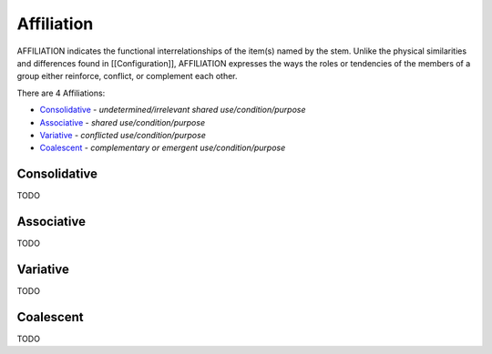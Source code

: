 Affiliation
-----------

AFFILIATION indicates the functional interrelationships of the item(s) named
by the stem. Unlike the physical similarities and differences found in
[[Configuration]], AFFILIATION expresses the ways the roles or tendencies of
the members of a group either reinforce, conflict, or complement each other.

There are 4 Affiliations:

- `Consolidative`_ - *undetermined/irrelevant shared use/condition/purpose*
- `Associative`_ - *shared use/condition/purpose*
- `Variative`_ - *conflicted use/condition/purpose*
- `Coalescent`_ - *complementary or emergent use/condition/purpose*

Consolidative
^^^^^^^^^^^^^

TODO

Associative
^^^^^^^^^^^

TODO

Variative
^^^^^^^^^

TODO

Coalescent
^^^^^^^^^^

TODO

